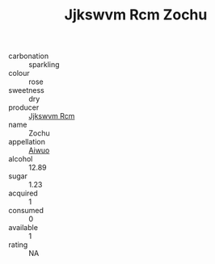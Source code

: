 :PROPERTIES:
:ID:                     f5801ddd-5bd7-4e63-8d7a-9a3574ff02b2
:END:
#+TITLE: Jjkswvm Rcm Zochu 

- carbonation :: sparkling
- colour :: rose
- sweetness :: dry
- producer :: [[id:f56d1c8d-34f6-4471-99e0-b868e6e4169f][Jjkswvm Rcm]]
- name :: Zochu
- appellation :: [[id:47e01a18-0eb9-49d9-b003-b99e7e92b783][Aiwuo]]
- alcohol :: 12.89
- sugar :: 1.23
- acquired :: 1
- consumed :: 0
- available :: 1
- rating :: NA


